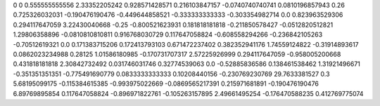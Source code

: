 0	0
0.555555555556	2.33352205242
0.928571428571	0.216103847157
-0.0740740740741	0.0810196857943
0.26	0.725326032031
-0.190476190476	-0.449644858521
-0.333333333333	-0.303354982714
0.0	0.823963529306
0.294117647059	3.22430040668
-0.25	-0.800521623931
0.181818181818	-0.211850578427
-0.0512820512821	1.29806358896
-0.0810810810811	0.916768030729
0.117647058824	-0.608558294266
-0.236842105263	-0.70512619321
0.0	0.171383715206
0.172413793103	0.671472237402
0.382352941176	1.74559124822
-0.31914893617	0.0862023234988
0.28125	1.01586180985
-0.170731707317	2.57225926999
0.294117647059	-0.958005200668
0.431818181818	2.30842732492
0.031746031746	0.32774539063
0.0	-0.52885836586
0.138461538462	1.31921496671
-0.351351351351	-0.775491690779
0.0833333333333	0.10208440156
-0.230769230769	29.7633381527
0.3	5.68195099175
-0.115384615385	-0.993975022669
-0.0869565217391	0.215971681891
-0.190476190476	6.89769895854
0.117647058824	-0.896971822761
-0.105263157895	2.49661495254
-0.176470588235	0.412769775074
